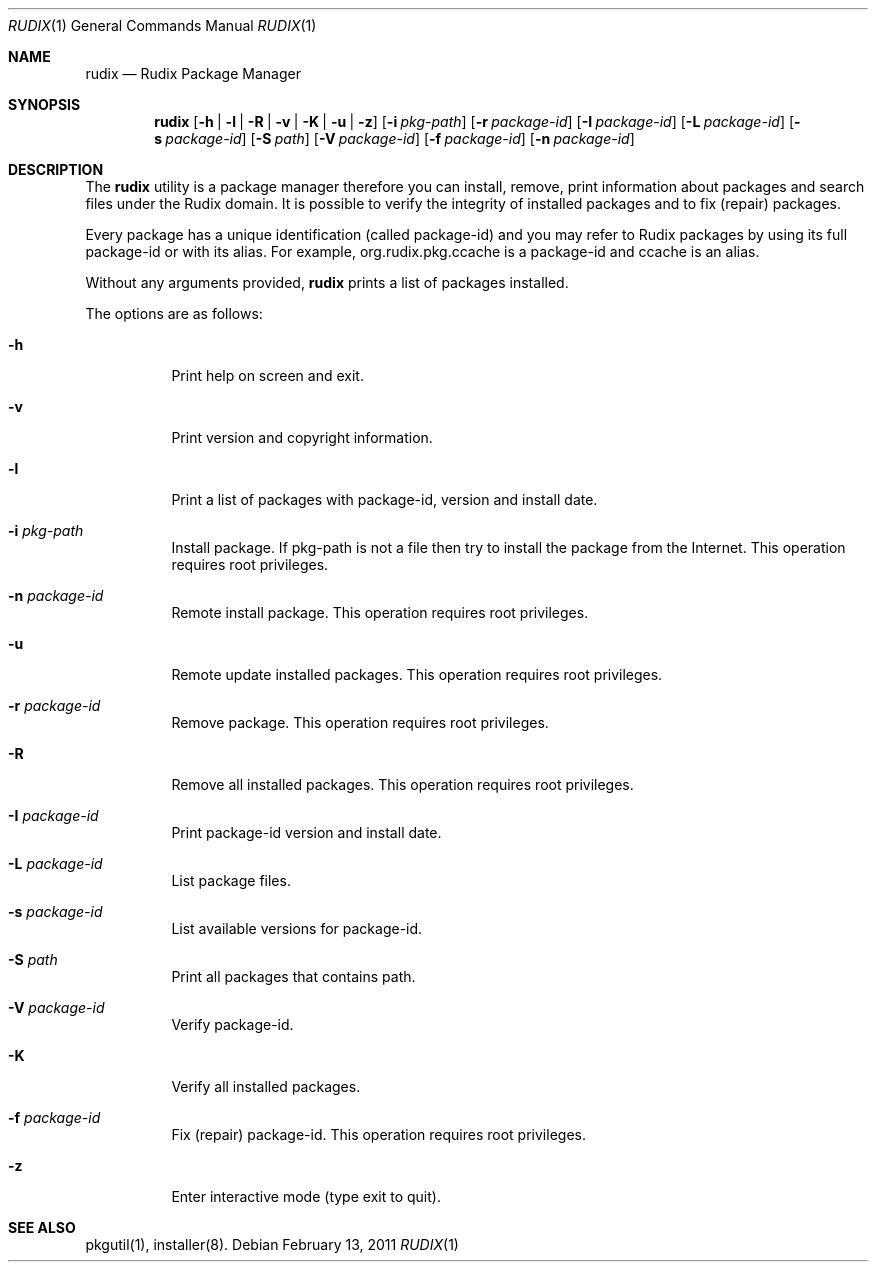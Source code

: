 .\"
.\" Copyright (c) 2005-2011 Ruda Moura <ruda@rudix.org>
.\"
.Dd February 13, 2011
.Dt RUDIX 1
.Os
.Sh NAME
.Nm rudix
.Nd Rudix Package Manager
.Sh SYNOPSIS
.Nm
.Op Fl h | l | R | v | K | u | z
.Op Fl i Ar pkg-path
.Op Fl r Ar package-id
.Op Fl I Ar package-id
.Op Fl L Ar package-id
.Op Fl s Ar package-id
.Op Fl S Ar path
.Op Fl V Ar package-id
.Op Fl f Ar package-id
.Op Fl n Ar package-id
.Sh DESCRIPTION
The
.Nm
utility is a package manager therefore you can install, remove, print information about packages and search files under the Rudix domain. It is possible to verify the integrity of installed packages and to fix (repair) packages.
.Pp
Every package has a unique identification (called package-id) and you may refer to Rudix packages by using its full package-id or with its alias. For example, org.rudix.pkg.ccache is a package-id and ccache is an alias.
.Pp
Without any arguments provided,
.Nm
prints a list of packages installed.
.Pp
The options are as follows:
.Bl -tag -width indent
.It Fl h
Print help on screen and exit.
.It Fl v
Print version and copyright information.
.It Fl l
Print a list of packages with package-id, version and install date.
.It Fl i Ar pkg-path
Install package. If pkg-path is not a file then try to install the package from the Internet. This operation requires root privileges.
.It Fl n Ar package-id
Remote install package. This operation requires root privileges.
.It Fl u
Remote update installed packages. This operation requires root privileges.
.It Fl r Ar package-id
Remove package. This operation requires root privileges.
.It Fl R
Remove all installed packages. This operation requires root privileges.
.It Fl I Ar package-id
Print package-id version and install date.
.It Fl L Ar package-id
List package files.
.It Fl s Ar package-id
List available versions for package-id.
.It Fl S Ar path
Print all packages that contains path.
.It Fl V Ar package-id
Verify package-id.
.It Fl K
Verify all installed packages.
.It Fl f Ar package-id
Fix (repair) package-id. This operation requires root privileges.
.It Fl z
Enter interactive mode (type exit to quit).
.El
.Sh SEE ALSO
pkgutil(1), installer(8).
